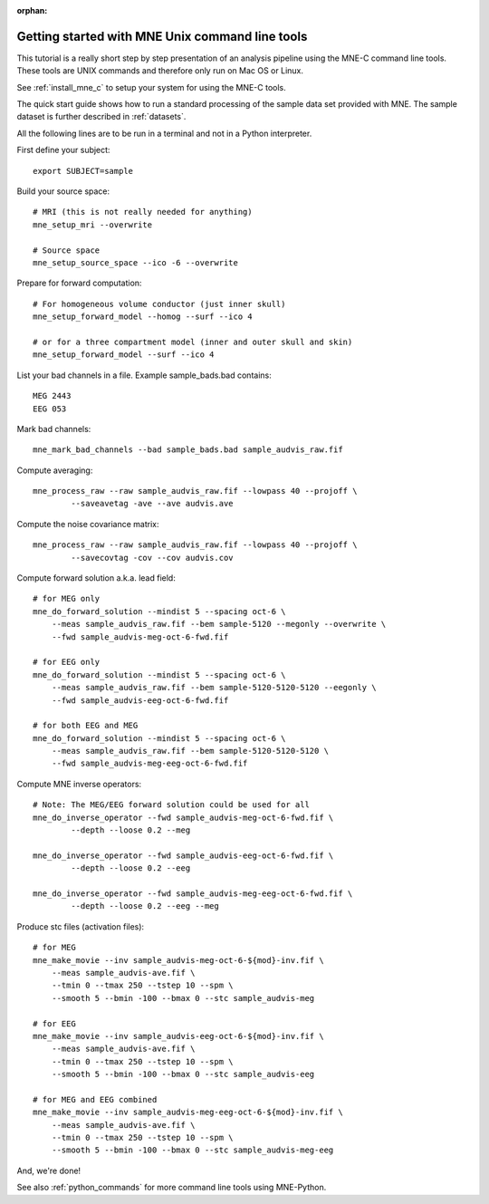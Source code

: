 :orphan:

.. _command_line_tutorial:

Getting started with MNE Unix command line tools
================================================

This tutorial is a really short step by step presentation
of an analysis pipeline using the MNE-C command line tools.
These tools are UNIX commands and therefore only run on
Mac OS or Linux.

See :ref:`install_mne_c` to setup your system for using the
MNE-C tools.

The quick start guide shows how to run a standard processing of the
sample data set provided with MNE. The sample dataset is further
described in :ref:`datasets`.

All the following lines are to be run in a terminal and not in a Python
interpreter.

First define your subject::

    export SUBJECT=sample

Build your source space::

    # MRI (this is not really needed for anything)
    mne_setup_mri --overwrite

    # Source space
    mne_setup_source_space --ico -6 --overwrite

Prepare for forward computation::

    # For homogeneous volume conductor (just inner skull)
    mne_setup_forward_model --homog --surf --ico 4

    # or for a three compartment model (inner and outer skull and skin)
    mne_setup_forward_model --surf --ico 4

List your bad channels in a file. Example sample_bads.bad contains::

    MEG 2443
    EEG 053

Mark bad channels::

    mne_mark_bad_channels --bad sample_bads.bad sample_audvis_raw.fif

Compute averaging::

    mne_process_raw --raw sample_audvis_raw.fif --lowpass 40 --projoff \
            --saveavetag -ave --ave audvis.ave

Compute the noise covariance matrix::

    mne_process_raw --raw sample_audvis_raw.fif --lowpass 40 --projoff \
            --savecovtag -cov --cov audvis.cov

Compute forward solution a.k.a. lead field::

    # for MEG only
    mne_do_forward_solution --mindist 5 --spacing oct-6 \
        --meas sample_audvis_raw.fif --bem sample-5120 --megonly --overwrite \
        --fwd sample_audvis-meg-oct-6-fwd.fif

    # for EEG only
    mne_do_forward_solution --mindist 5 --spacing oct-6 \
        --meas sample_audvis_raw.fif --bem sample-5120-5120-5120 --eegonly \
        --fwd sample_audvis-eeg-oct-6-fwd.fif

    # for both EEG and MEG
    mne_do_forward_solution --mindist 5 --spacing oct-6 \
        --meas sample_audvis_raw.fif --bem sample-5120-5120-5120 \
        --fwd sample_audvis-meg-eeg-oct-6-fwd.fif

Compute MNE inverse operators::

    # Note: The MEG/EEG forward solution could be used for all
    mne_do_inverse_operator --fwd sample_audvis-meg-oct-6-fwd.fif \
            --depth --loose 0.2 --meg

    mne_do_inverse_operator --fwd sample_audvis-eeg-oct-6-fwd.fif \
            --depth --loose 0.2 --eeg

    mne_do_inverse_operator --fwd sample_audvis-meg-eeg-oct-6-fwd.fif \
            --depth --loose 0.2 --eeg --meg

Produce stc files (activation files)::

    # for MEG
    mne_make_movie --inv sample_audvis-meg-oct-6-${mod}-inv.fif \
        --meas sample_audvis-ave.fif \
        --tmin 0 --tmax 250 --tstep 10 --spm \
        --smooth 5 --bmin -100 --bmax 0 --stc sample_audvis-meg

    # for EEG
    mne_make_movie --inv sample_audvis-eeg-oct-6-${mod}-inv.fif \
        --meas sample_audvis-ave.fif \
        --tmin 0 --tmax 250 --tstep 10 --spm \
        --smooth 5 --bmin -100 --bmax 0 --stc sample_audvis-eeg

    # for MEG and EEG combined
    mne_make_movie --inv sample_audvis-meg-eeg-oct-6-${mod}-inv.fif \
        --meas sample_audvis-ave.fif \
        --tmin 0 --tmax 250 --tstep 10 --spm \
        --smooth 5 --bmin -100 --bmax 0 --stc sample_audvis-meg-eeg

And, we're done!

See also :ref:`python_commands` for more command line tools
using MNE-Python.